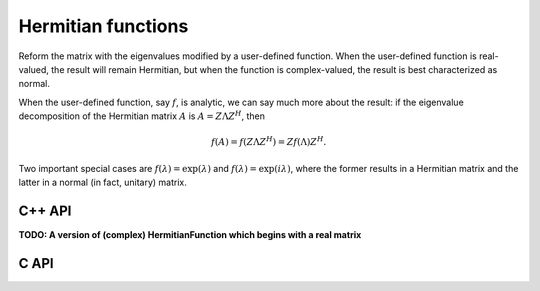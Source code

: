 Hermitian functions
===================
Reform the matrix with the eigenvalues modified by a user-defined function. 
When the user-defined function is real-valued, the result will remain Hermitian,
but when the function is complex-valued, the result is best characterized as 
normal. 

When the user-defined function, say :math:`f`, is analytic, we can say much
more about the result: if the eigenvalue decomposition of the 
Hermitian matrix :math:`A` is :math:`A=Z \Lambda Z^H`, then

.. math::

   f(A) = f(Z \Lambda Z^H) = Z f(\Lambda) Z^H.

Two important special cases are :math:`f(\lambda) = \exp(\lambda)` and 
:math:`f(\lambda)=\exp(i \lambda)`, where the former results in a Hermitian 
matrix and the latter in a normal (in fact, unitary) matrix.

C++ API
-------

.. cpp:function:: void HermitianFunction( UpperOrLower uplo, Matrix<F>& A, std::function<Real(Real)> f )
.. cpp:function:: void HermitianFunction( UpperOrLower uplo, AbstractDistMatrix<F>& A, std::function<Real(Real)> f )

   Modifies the eigenvalues of the passed-in Hermitian matrix by replacing 
   each eigenvalue :math:`\lambda_i` with :math:`f(\lambda_i) \in \mathbb{R}`. 
   See `examples/lapack-like/RealSymmetricFunction.cpp <https://github.com/elemental/Elemental/tree/master/examples/lapack-like/RealHermitianFunction.cpp>`_ for an example usage.

.. cpp:function:: void HermitianFunction( UpperOrLower uplo, Matrix<Complex<Real>>& A, std::function<Complex<Real>(Real)> f )
.. cpp:function:: void HermitianFunction( UpperOrLower uplo, AbstractDistMatrix<Complex<Real>>& A, std::function<Complex<Real>(Real)> f )

   Modifies the eigenvalues of the passed-in complex Hermitian matrix by
   replacing each eigenvalue :math:`\lambda_i` with 
   :math:`f(\lambda_i) \in \mathbb{C}`. 
   See `examples/lapack-like/ComplexHermitianFunction.cpp <https://github.com/elemental/Elemental/tree/master/examples/lapack-like/ComplexHermitianFunction.cpp>`_ for an example usage.

**TODO: A version of (complex) HermitianFunction which begins with a real matrix**

C API
-----

.. c:function:: ElError ElRealHermitianFunction_s( ElUpperOrLower uplo, ElMatrix_s A, float (*func)(float) )
.. c:function:: ElError ElRealHermitianFunction_d( ElUpperOrLower uplo, ElMatrix_d A, double (*func)(double) )
.. c:function:: ElError ElRealHermitianFunction_c( ElUpperOrLower uplo, ElMatrix_c A, float (*func)(float) )
.. c:function:: ElError ElRealHermitianFunction_z( ElUpperOrLower uplo, ElMatrix_z A, double (*func)(double) )
.. c:function:: ElError ElRealHermitianFunctionDist_s( ElUpperOrLower uplo, ElDistMatrix_s A, float (*func)(float) )
.. c:function:: ElError ElRealHermitianFunctionDist_d( ElUpperOrLower uplo, ElDistMatrix_d A, double (*func)(double) )
.. c:function:: ElError ElRealHermitianFunctionDist_c( ElUpperOrLower uplo, ElDistMatrix_c A, float (*func)(float) )
.. c:function:: ElError ElRealHermitianFunctionDist_z( ElUpperOrLower uplo, ElDistMatrix_z A, double (*func)(double) )

   Modifies the eigenvalues of the passed-in Hermitian matrix by replacing 
   each eigenvalue :math:`\lambda_i` with :math:`f(\lambda_i) \in \mathbb{R}`. 

.. c:function:: ElError ElComplexHermitianFunction_c( ElUpperOrLower uplo, ElMatrix_c A, complex_float (*func)(float) )
.. c:function:: ElError ElComplexHermitianFunction_z( ElUpperOrLower uplo, ElMatrix_z A, complex_double (*func)(double) )
.. c:function:: ElError ElComplexHermitianFunctionDist_c( ElUpperOrLower uplo, ElDistMatrix_c A, complex_float (*func)(float) )
.. c:function:: ElError ElComplexHermitianFunctionDist_z( ElUpperOrLower uplo, ElDistMatrix_z A, complex_double (*func)(double) )

   Modifies the eigenvalues of the passed-in complex Hermitian matrix by
   replacing each eigenvalue :math:`\lambda_i` with 
   :math:`f(\lambda_i) \in \mathbb{C}`. 

